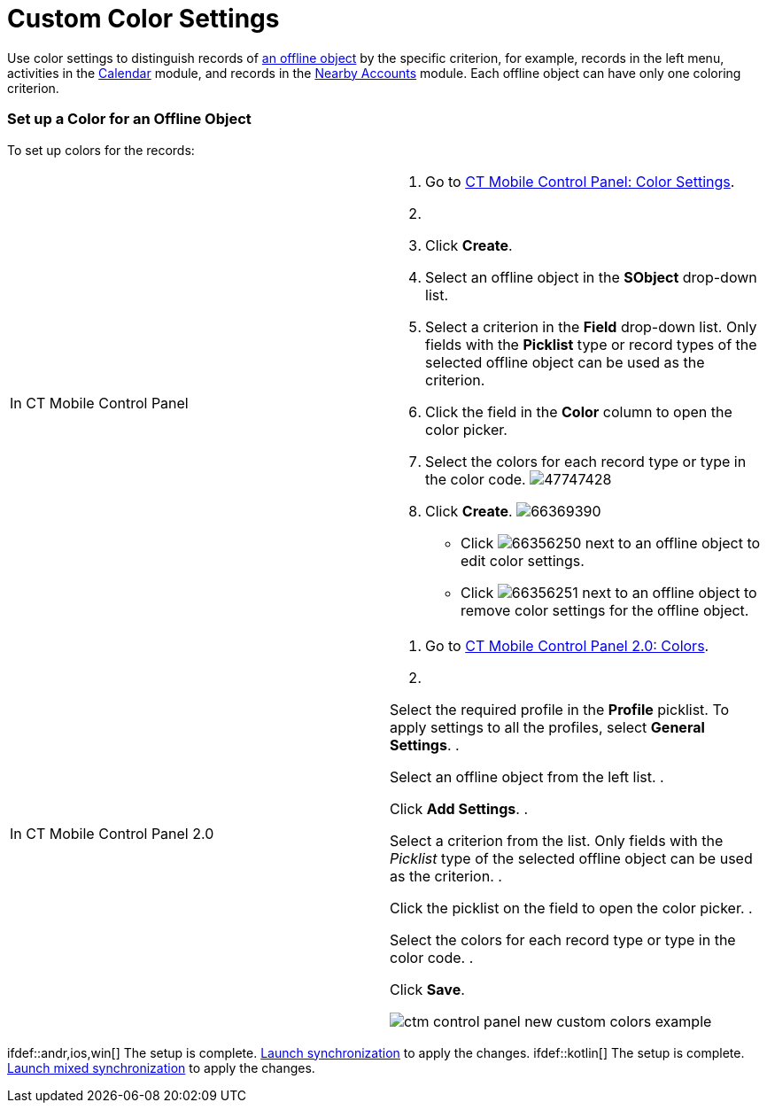 = Custom Color Settings

Use color settings to distinguish records of
xref:managing-offline-objects[an offline object] by the specific
criterion, for example, records in the left menu, activities in the
xref:calendar[Calendar] module, and records in the
xref:nearby-accounts[Nearby Accounts] module. Each offline object
can have only one coloring criterion.

[[h2_686863387]]
=== Set up a Color for an Offline Object

To set up colors for the records:

[width="100%",cols="50%,50%",]
|===
|In CT Mobile Control Panel a|
. Go to xref:ct-mobile-control-panel-color-settings[CT Mobile
Control Panel: Color Settings].
. {blank}
. Click *Create*.
. Select an offline object in the *SObject* drop-down list.
. Select a criterion in the *Field* drop-down list. Only fields with
the *Picklist* type or record types of the selected offline object can
be used as the criterion.
. Click the field in the *Color* column to open the color picker.
. Select the colors for each record type or type in the color code.
image:47747428.png[]
. Click *Create*.
image:66369390.png[]

* Click
image:66356250.png[]
next to an offline object to edit color settings.
* Click
image:66356251.png[]
next to an offline object to remove color settings for the offline
object.

|In CT Mobile Control Panel 2.0 a|
. Go to xref:ct-mobile-control-panel-colors-new[CT Mobile Control
Panel 2.0: Colors].
. {blank}

Select the required profile in the *Profile* picklist. To apply settings
to all the profiles, select *General Settings*.
. {blank}

Select an offline object from the left list.
. {blank}

Click *Add Settings*.
. {blank}

Select a criterion from the list. Only fields with the _Picklist_ type
of the selected offline object can be used as the criterion.
. {blank}

Click the picklist on the field to open the color picker.
. {blank}

Select the colors for each record type or type in the color code.
. {blank}

Click *Save*.

image:ctm-control-panel-new-custom-colors-example.png[]

|===

ifdef::andr,ios,win[] The setup is complete.
xref:synchronization-launch[Launch synchronization] to apply the
changes. ifdef::kotlin[] The setup is complete.
xref:synchronization-launch[Launch mixed synchronization] to apply
the changes.
ifdef::ios[]
image:62561517.png[]
ifdef::win[]
image:62561519.png[]
ifdef::andr[]
image:62561518.png[]

